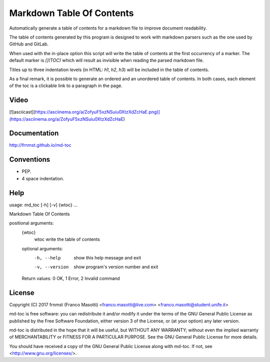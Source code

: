 Markdown Table Of Contents
==========================

Automatically generate a table of contents for a markdown file to improve
document readability.

The table of contents generated by this program is designed to work with
markdown parsers such as the one used by GitHub and GitLab.

When used with the in-place option this script will write the table of 
contents at the first occurrency of a marker. The default marker is `[](TOC)` 
which will result as invisible when reading the parsed markdown file.

Titles up to three indentation levels (in HTML: `h1`, `h2`, `h3`) will be 
included in the table of contents.

As a final remark, it is possible to generate an ordered and an unordered table 
of contents. In both cases, each element of the toc is a clickable link to a 
paragraph in the page.

Video
-----

[![asciicast](https://asciinema.org/a/ZofyuF5xzNSuiu0XtzXdZcHaE.png)](https://asciinema.org/a/ZofyuF5xzNSuiu0XtzXdZcHaE)

Documentation
-------------

http://frnmst.github.io/md-toc

Conventions
-----------

- PEP.
- 4 space indentation.

Help
----

::

usage: md_toc [-h] [-v] {wtoc} ...

Markdown Table Of Contents

positional arguments:
  {wtoc}
    wtoc         write the table of contents

  optional arguments:
    -h, --help     show this help message and exit
    -v, --version  show program's version number and exit

  Return values: 0 OK, 1 Error, 2 Invalid command

License
-------

Copyright (C) 2017 frnmst (Franco Masotti) <franco.masotti@live.com>
<franco.masotti@student.unife.it>

md-toc is free software: you can redistribute it and/or modify
it under the terms of the GNU General Public License as published by
the Free Software Foundation, either version 3 of the License, or
(at your option) any later version.

md-toc is distributed in the hope that it will be useful,
but WITHOUT ANY WARRANTY; without even the implied warranty of
MERCHANTABILITY or FITNESS FOR A PARTICULAR PURPOSE.  See the
GNU General Public License for more details.

You should have received a copy of the GNU General Public License
along with md-toc.  If not, see <http://www.gnu.org/licenses/>.
          
